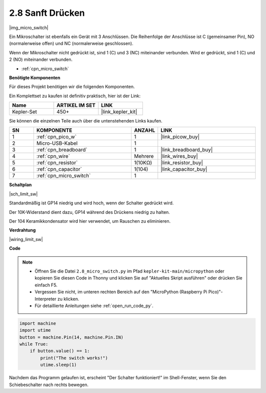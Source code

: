 .. _py_micro:

2.8 Sanft Drücken
==========================

|img_micro_switch|

Ein Mikroschalter ist ebenfalls ein Gerät mit 3 Anschlüssen. Die Reihenfolge der Anschlüsse ist C (gemeinsamer Pin), NO (normalerweise offen) und NC (normalerweise geschlossen).

Wenn der Mikroschalter nicht gedrückt ist, sind 1 (C) und 3 (NC) miteinander verbunden. Wird er gedrückt, sind 1 (C) und 2 (NO) miteinander verbunden.

* :ref:`cpn_micro_switch`

**Benötigte Komponenten**

Für dieses Projekt benötigen wir die folgenden Komponenten.

Ein Komplettset zu kaufen ist definitiv praktisch, hier ist der Link:

.. list-table::
    :widths: 20 20 20
    :header-rows: 1

    *   - Name	
        - ARTIKEL IM SET
        - LINK
    *   - Kepler-Set	
        - 450+
        - |link_kepler_kit|


Sie können die einzelnen Teile auch über die untenstehenden Links kaufen.


.. list-table::
    :widths: 5 20 5 20
    :header-rows: 1

    *   - SN
        - KOMPONENTE	
        - ANZAHL
        - LINK

    *   - 1
        - :ref:`cpn_pico_w`
        - 1
        - |link_picow_buy|
    *   - 2
        - Micro-USB-Kabel
        - 1
        - 
    *   - 3
        - :ref:`cpn_breadboard`
        - 1
        - |link_breadboard_buy|
    *   - 4
        - :ref:`cpn_wire`
        - Mehrere
        - |link_wires_buy|
    *   - 5
        - :ref:`cpn_resistor`
        - 1(10KΩ)
        - |link_resistor_buy|
    *   - 6
        - :ref:`cpn_capacitor`
        - 1(104)
        - |link_capacitor_buy|
    *   - 7
        - :ref:`cpn_micro_switch`
        - 1
        - 


**Schaltplan**

|sch_limit_sw|

Standardmäßig ist GP14 niedrig und wird hoch, wenn der Schalter gedrückt wird.

Der 10K-Widerstand dient dazu, GP14 während des Drückens niedrig zu halten.

Der 104 Keramikkondensator wird hier verwendet, um Rauschen zu eliminieren.



**Verdrahtung**

|wiring_limit_sw|


**Code**

.. note::

    * Öffnen Sie die Datei ``2.8_micro_switch.py`` im Pfad ``kepler-kit-main/micropython`` oder kopieren Sie diesen Code in Thonny und klicken Sie auf "Aktuelles Skript ausführen" oder drücken Sie einfach F5.

    * Vergessen Sie nicht, im unteren rechten Bereich auf den "MicroPython (Raspberry Pi Pico)"-Interpreter zu klicken. 

    * Für detaillierte Anleitungen siehe :ref:`open_run_code_py`.

.. code-block:: python

    import machine
    import utime
    button = machine.Pin(14, machine.Pin.IN)
    while True:
        if button.value() == 1:
            print("The switch works!")
            utime.sleep(1)


Nachdem das Programm gelaufen ist, erscheint "Der Schalter funktioniert!" im Shell-Fenster, wenn Sie den Schiebeschalter nach rechts bewegen.
